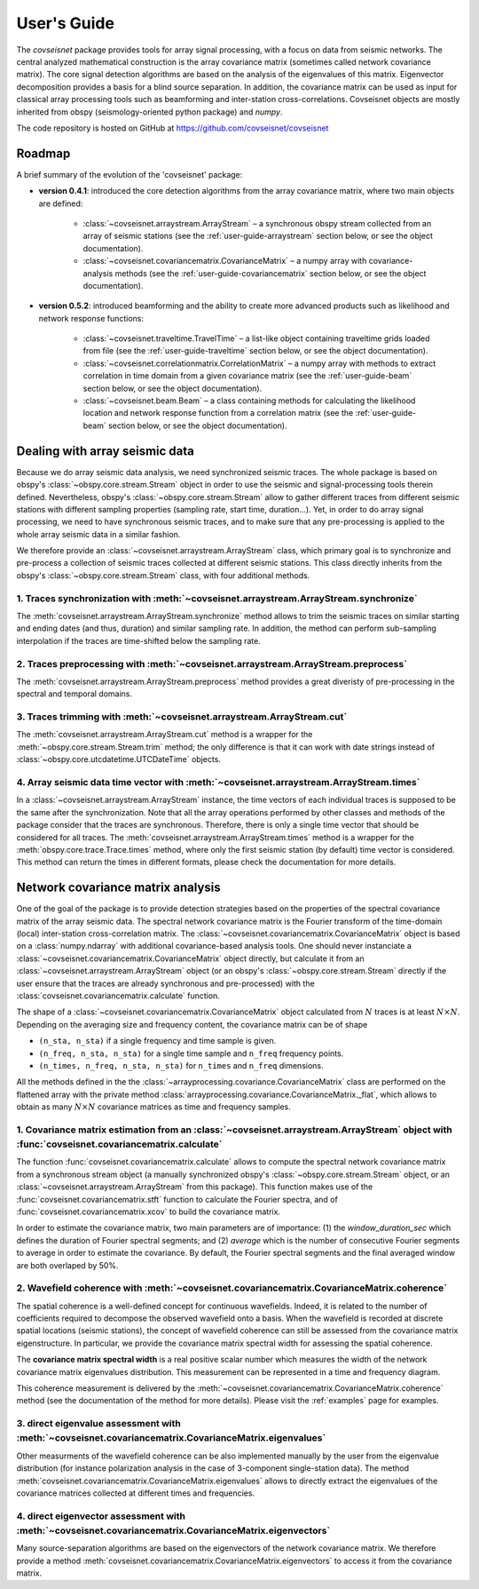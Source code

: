 .. _guide:

User's Guide
============


The `covseisnet` package provides tools for array signal processing, with a focus on data from seismic networks. The central analyzed mathematical construction is the array covariance matrix (sometimes called network covariance matrix). The core signal detection algorithms are based on the analysis of the eigenvalues of this matrix. Eigenvector decomposition provides a basis for a blind source separation. In addition, the covariance matrix can be used as input for classical array processing tools such as beamforming and inter-station cross-correlations. Covseisnet objects are mostly inherited from obspy (seismology-oriented python package) and `numpy`.

The code repository is hosted on GitHub at https://github.com/covseisnet/covseisnet

Roadmap
-------

A brief summary of the evolution of the 'covseisnet' package:

* **version 0.4.1**: introduced the core detection algorithms from the array covariance matrix, where two main objects are defined:

    - :class:`~covseisnet.arraystream.ArrayStream` – a synchronous obspy stream collected from an array of seismic stations (see the :ref:`user-guide-arraystream` section below, or see the object documentation).

    - :class:`~covseisnet.covariancematrix.CovarianceMatrix` – a numpy array with covariance-analysis methods (see the :ref:`user-guide-covariancematrix` section below, or see the object documentation).

* **version 0.5.2**: introduced beamforming and the ability to create more advanced products such as likelihood and network response functions: 

    - :class:`~covseisnet.traveltime.TravelTime` – a list-like object containing traveltime grids loaded from file (see the :ref:`user-guide-traveltime` section below, or see the object documentation).

    - :class:`~covseisnet.correlationmatrix.CorrelationMatrix` – a numpy array with methods to extract correlation in time domain from a given covariance matrix (see the :ref:`user-guide-beam` section below, or see the object documentation).

    - :class:`~covseisnet.beam.Beam` – a class containing methods for calculating the likelihood location and network response function from a correlation matrix (see the :ref:`user-guide-beam` section below, or see the object documentation).

.. _user-guide-arraystream:

Dealing with array seismic data
-------------------------------


Because we do array seismic data analysis, we need synchronized seismic traces. The whole package is based on obspy's :class:`~obspy.core.stream.Stream` object in order to use the seismic and signal-processing tools therein defined. Nevertheless, obspy's :class:`~obspy.core.stream.Stream` allow to gather different traces from different seismic stations with different sampling properties (sampling rate, start time, duration...). Yet, in order to do array signal processing, we need to have synchronous seismic traces, and to make sure that any pre-processing is applied to the whole array seismic data in a similar fashion.

We therefore provide an :class:`~covseisnet.arraystream.ArrayStream` class, which primary goal is to synchronize and pre-process a collection of seismic traces collected at different seismic stations. This class directly inherits from the obspy's :class:`~obspy.core.stream.Stream` class, with four additional methods.

1. Traces synchronization with :meth:`~covseisnet.arraystream.ArrayStream.synchronize`
++++++++++++++++++++++++++++++++++++++++++++++++++++++++++++++++++++++++++++++++++++++

The :meth:`covseisnet.arraystream.ArrayStream.synchronize` method allows to trim the seismic traces on similar starting and ending dates (and thus, duration) and similar sampling rate. In addition, the method can perform sub-sampling interpolation if the traces are time-shifted below the sampling rate.

2. Traces preprocessing with :meth:`~covseisnet.arraystream.ArrayStream.preprocess`
+++++++++++++++++++++++++++++++++++++++++++++++++++++++++++++++++++++++++++++++++++

The :meth:`covseisnet.arraystream.ArrayStream.preprocess` method provides a great diveristy of pre-processing in the spectral and temporal domains.

3. Traces trimming with :meth:`~covseisnet.arraystream.ArrayStream.cut`
++++++++++++++++++++++++++++++++++++++++++++++++++++++++++++++++++++++++

The :meth:`covseisnet.arraystream.ArrayStream.cut` method is a wrapper for the :meth:`~obspy.core.stream.Stream.trim` method; the only difference is that it can work with date strings instead of :class:`~obspy.core.utcdatetime.UTCDateTime` objects.

4. Array seismic data time vector with :meth:`~covseisnet.arraystream.ArrayStream.times`
++++++++++++++++++++++++++++++++++++++++++++++++++++++++++++++++++++++++++++++++++++++++

In a :class:`~covseisnet.arraystream.ArrayStream` instance, the time vectors of each individual traces is supposed to be the same after the synchronization. Note that all the array operations performed by other classes and methods of the package consider that the traces are synchronous. Therefore, there is only a single time vector that should be considered for all traces. The
:meth:`covseisnet.arraystream.ArrayStream.times` method is a wrapper for the :meth:`obspy.core.trace.Trace.times` method, where only the first seismic station (by default) time vector is considered. This method can return the times in different formats, please check the documentation for more details.

.. _user-guide-covariancematrix:

Network covariance matrix analysis
----------------------------------

One of the goal of the package is to provide detection strategies based on the properties of the spectral covariance matrix of the array seismic data. The spectral network covariance matrix is the Fourier transform of the time-domain (local) inter-station cross-correlation matrix. The :class:`~covseisnet.covariancematrix.CovarianceMatrix` object is based on a :class:`numpy.ndarray` with additional covariance-based analysis tools. One should never instanciate a :class:`~covseisnet.covariancematrix.CovarianceMatrix` object directly, but calculate it from an :class:`~covseisnet.arraystream.ArrayStream` object (or an obspy's :class:`~obspy.core.stream.Stream` directly if the user ensure that the traces are already synchronous and pre-processed) with the :class:`covseisnet.covariancematrix.calculate` function.

The shape of a :class:`~covseisnet.covariancematrix.CovarianceMatrix` object calculated from :math:`N` traces is at least :math:`N \times N`. Depending on the averaging size and frequency content, the covariance matrix can be of shape

- ``(n_sta, n_sta)`` if a single frequency and time sample is given.

- ``(n_freq, n_sta, n_sta)`` for a single time sample and ``n_freq`` frequency points.

- ``(n_times, n_freq, n_sta, n_sta)`` for ``n_times`` and ``n_freq`` dimensions.

All the methods defined in the the :class:`~arrayprocessing.covariance.CovarianceMatrix` class are performed on the flattened array with the private method :class:`arrayprocessing.covariance.CovarianceMatrix._flat`, which allows to obtain as many :math:`N \times N` covariance matrices as time and frequency samples.

1. Covariance matrix estimation from an :class:`~covseisnet.arraystream.ArrayStream` object with :func:`covseisnet.covariancematrix.calculate`
++++++++++++++++++++++++++++++++++++++++++++++++++++++++++++++++++++++++++++++++++++++++++++++++++++++++++++++++++++++++++++++++++++++++++++++++++

The function :func:`covseisnet.covariancematrix.calculate` allows to compute the spectral network covariance matrix from a synchronous stream object (a manually synchronized obspy's :class:`~obspy.core.stream.Stream` object, or an :class:`~covseisnet.arraystream.ArrayStream` from this package). This function makes use of the :func:`covseisnet.covariancematrix.stft` function to calculate the Fourier spectra, and of :func:`covseisnet.covariancematrix.xcov` to build the covariance matrix.

In order to estimate the covariance matrix, two main parameters are of importance: (1) the `window_duration_sec` which defines the duration of Fourier spectral segments; and (2) `average` which is the number of consecutive Fourier segments to average in order to estimate the covariance. By default, the Fourier spectral segments and the final averaged window are both overlaped by 50%.

2. Wavefield coherence with :meth:`~covseisnet.covariancematrix.CovarianceMatrix.coherence`
+++++++++++++++++++++++++++++++++++++++++++++++++++++++++++++++++++++++++++++++++++++++++++

The spatial coherence is a well-defined concept for continuous wavefields. Indeed, it is related to the number of coefficients required to decompose the observed wavefield onto a basis. When the wavefield is recorded at discrete spatial locations (seismic stations), the concept of wavefield coherence can still be assessed from the covariance matrix eigenstructure. In particular, we provide the covariance matrix spectral width for assessing the spatial coherence.

The **covariance matrix spectral width** is a real positive scalar number which measures the width of the network covariance matrix eigenvalues distribution. This measurement can be represented in a time and frequency diagram.

..
	The **Shannon entropy** provides a measurement of the degree of information present in a given dataset. Extended to the case of discrete operators by Van Neumann, it can also be calculated from the eigenvalue distribution.

This coherence measurement is delivered by the :meth:`~covseisnet.covariancematrix.CovarianceMatrix.coherence` method (see the documentation of the method for more details). Please visit the :ref:`examples` page for examples.


3. direct eigenvalue assessment with :meth:`~covseisnet.covariancematrix.CovarianceMatrix.eigenvalues`
++++++++++++++++++++++++++++++++++++++++++++++++++++++++++++++++++++++++++++++++++++++++++++++++++++++

Other measurments of the wavefield coherence can be also implemented manually by the user from the eigenvalue distribution (for instance polarization analysis in the case of 3-component single-station data). The method :meth:`covseisnet.covariancematrix.CovarianceMatrix.eigenvalues` allows to directly extract the eigenvalues of the covariance matrices collected at different times and frequencies.

4. direct eigenvector assessment with :meth:`~covseisnet.covariancematrix.CovarianceMatrix.eigenvectors`
+++++++++++++++++++++++++++++++++++++++++++++++++++++++++++++++++++++++++++++++++++++++++++++++++++++++++

Many source-separation algorithms are based on the eigenvectors of the network covariance matrix. We therefore provide a method :meth:`covseisnet.covariancematrix.CovarianceMatrix.eigenvectors` to access it from the covariance matrix.
